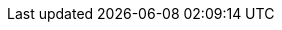 // BEGIN -- _attributes-local.adoc -- Couchbase Lite
//
// Definition:
//    Objective: This adoc defines values for attributes specific to pages within Couchbase Lite (any module, including ROOT)
//    Invoked-by: ROOT:_partials/_std_cbl_hdr.adoc (from within module/_partials_std-cbl-hdr-{module name}.adoc)
//    Parameters: none
// End Definition:

// BEGIN -- Product and Versioning Attributes
//
:product: {cbl}
:prodTechNm: {cblTechNm}

:version-patch: 0
:vrsnLatestRel: {major}.{minor}
:vrsnLatestRelFull: {version-full}
:vrsnMaintRelFull: {major}.{minor}.{version-patch}
//:version: {major}.{minor}
//:version-full: {major}.{minor}.0
//
// End Product Versioning attributes

// Component Features
:ftr_jPlatNm: {product} for Java
:ftr_jAndNM: {product} for Android
:ftr_SwiftNM: {product} for Swift
// End of Component Features


// List styles
:list-style--ordered: [loweralpha]
:list-style--unordered:
:list-style--steps: [arabic]
:list-style--steps2: [lowerroman]
:list-style--steps3: [loweralpha]
//

// Begin -- Source Languages
// :langAndroid: kotlin
// :langAndroidFull: java-android
// :langClang: clang
// :langCsharp: csharp
// :langJava: java
// :langJavaFull: java
// :langJavascript: javascript
// :langObjc: objc
// :langObjcFull: objective-c
// :langSwift: swift
:platform-android: android
:platform-clang: clang
:platform-jvm: jvm
:platform-ios: ios
:platform-web: web
:platform-net: net

// Couchbase Lite
:lang-mod-android: android
:lang-mod-clang: clang
:lang-mod-csharp: csharp
:lang-mod-java: java
:lang-mod-objc: objc
:lang-mod-swift: swift
:lang-name-android: kotlin
:lang-name-clang: clang
:lang-name-csharp: csharp
:lang-name-java: java
:lang-name-objc: objc
:lang-name-swift: swift
:lang-name-javascript: javascript
:lang-platform-android: {platform-android}
:lang-platform-clang: {platform-clang}
:lang-platform-csharp: {platform-net}
:lang-platform-java: {platform-jvm}
:lang-platform-objc: {platform-ios}
:lang-platform-swift: {platform-ios}
:lang-platform-javascript: {platform-web}
:lang-title-android: Android
:lang-title-clang: C
:lang-title-csharp: C#/.Net
:lang-title-java: Java
:lang-title-objc: Objective C
:lang-title-swift: Swift

// End -- Source Languages
:nmCbBlogLink: {url-cb-blog}[The Couchbase Blog]
:nmCBdwnlds: Couchbase Downloads
:nmSampleAppDb: getting-started.cblite2
// :nmSampleAppDbPath: /resources/getting-started.cblite2
:nmSampleAppDbPath: /getting-started.cblite2
:nmMobStarterApp: GettingStarted
:nmStarterCode: StarterCode1.0
:nmSampleAppUser: admin
:nmSampleAppPassword: password
// :nmLangJava: java
// :nmLangJS: javascript
// :nmLangClang: C
// :nmLangNet: C#/.Net
// :nmLangSwift: Swift
// :nmLangobjc: Objective-C
// :nmLangAndroid: Android

:tknwip: Under Construction
:tknwip-note: This page is {tknwip} and is included as a place holder only.
:ns: None specified
:ns-this: {ns} in this release
:ellipsis: ...

:build-local: https://localhost:5000
:build-staging: https://docs-staging.couchbase.com
:build-beta: https://docs-betacouchbase.com
:build-sandbox: https://docs-sandbox.couchbase.com
:build-production: https://docs.couchbase.com
//
:is-live!:
ifeval::[{site-key} == {build-production}]
:is-live:
endif::[]

// BEGIN -- Common Couchbase Lite URL Declarations
//
// General CB links
:url-cb-website: https://www.couchbase.com/

:url-enterprise: {url-cb-website}products/editions[Enterprise Edition]
:url-community: {url-cb-website}products/editions[Community Edition]
:url-support-policy: {url-cb-website}support-policy[Couchbase Support]
:url-license-and-supp-faq: {url-cb-website}licensing-and-support-faq
[Licensing]
:url-cb-blog: https://blog.couchbase.com/
:url-cb-blog-replication: {url-cb-blog}data-replication-couchbase-mobile/[Introducing the Data Replication Protocol^]
:url-cb-blog-cert-pinning: {url-cb-blog}certificate-pinning-android-with-couchbase-mobile/[Certificate Pinning with Couchbase Mobile^]
:url-cb-blog-link: {url-cb-blog}[The Couchbase Blog]

// BEGIN -- download urls
:url-cb-downloads-all: {url-cb-website}downloads
:url-cb-downloads: {url-cb-downloads-all}?family=mobile
// deprecate this
:url-downloads-mobile: {url-cb-downloads}
// deprecated that

:url-download-swift: https://packages.couchbase.com/releases/couchbase-lite-ios/2.8.0-beta/couchbase-lite-swift_community_2.8.0.zip[Couchbase Lite Swift]
:url-download-clang: https://packages.couchbase.com/releases/couchbase-lite-c/2.8.0-beta/couchbase-lite-objc_community_2.8.0.zip[Couchbase Lite C]
:url-download-objc: https://packages.couchbase.com/releases/couchbase-lite-ios/2.8.0-beta/couchbase-lite-objc_community_2.8.0.zip[Couchbase Lite ObjC]
:url-download-android: https://packages.couchbase.com/releases/couchbase-lite-android/2.8.0-beta/couchbase-lite-android_community_2.8.0.zip[Couchbase Lite Android]
:url-download-java: https://packages.couchbase.com/releases/couchbase-lite-java/2.8.0-beta/couchbase-lite-java_community_2.8.0.zip[Couchbase Lite Java]
:url-download-csharp: https://www.nuget.org/packages/Couchbase.Lite.Community/[Nuget]
// END -- download urls

// API Reference Links
// :url-api-references: http://docs.couchbase.com/mobile/{version}/couchbase-lite-{module}
// :url-api-references-staging: https://ibsoln.github.io/stage/api/{version-full}/couchbase-lite-
:url-api-references-staging: https://ibsoln.github.io/api/mobile/{vrsnLatestRel}/couchbase-lite-
:url-api-references-beta: https://ibsoln.github.io/betasites/api/mobile/{version-full}/couchbase-lite-
:url-api-references-production: http://docs.couchbase.com/mobile/{version-full}/couchbase-lite-

:url-api-references-pfx: {url-api-references-staging}
ifdef::is-live[]
:url-api-references-pfx: {url-api-references-production}
endif::[]

:url-api-references-android: {url-api-references-pfx}{lang-mod-android}
:url-api-references-clang: {url-api-references-pfx}c
:url-api-references-csharp: {url-api-references-pfx}net
// :url-api-references-csharp: {url-api-references-pfx}{lang-mod-csharp}
:url-api-references-java: {url-api-references-pfx}{lang-mod-java}
:url-api-references-objc: {url-api-references-pfx}{lang-mod-objc}
:url-api-references-swift: {url-api-references-pfx}{lang-mod-swift}

// GitHub links
:url-github-cbl: https://github.com/couchbase/couchbase-lite-
:url-github-repo-pfx-mobile-tools: https://github.com/couchbaselabs/couchbase-mobile-tools
:url-github-repo-mobile-tools: {url-github-repo-pfx-mobile-tools}.git[Couchbase Mobile Tools^]
:url-github-repo-mobile-tools-cblite: {url-github-repo-pfx-mobile-tools}/blob/master/README.cblite.md[cblite on GitHub^]
:url-github-cblite-docs: {url-github-repo-pfx-mobile-tools}/blob/master/Documentation.md
:url-github-cblite-docs-cp: {url-github-cblite-docs}#cp-aka-export-import-push-pull[cblite cp (export, import, push, pull)^]

:url-cb-mobStarterApp: https://github.com/ibsoln/cblGettingStarted.git

// Issue Links
:url-issues-android: {url-github-cbl}-android/issues
:url-issues-clang: {url-github-cbl}-c/issues
:url-issues-csharp: {url-github-cbl}-csharp/issues
:url-issues-java: {url-github-cbl}-android/issues
:url-issues-objc: {url-github-cbl}-ios/issues
:url-issues-swift: {url-github-cbl}-ios/issues

// END URLs



// BEGIN -- Snippets and Partials Links
:root-examples: ROOT:example$
:root-partials: ROOT:partial$
:root-commons: {root-partials}commons/common-
//:root-images: ROOT:assets/images/
:root-images: ROOT:assets/images/
:root-attachments: ROOT:assets/attachments/

:android-pages: {lang-mod-android}:page$
:android-examples: {lang-mod-android}:example$
:clang-examples: {lang-mod-clang}:example$
:csharp-examples: {lang-mod-csharp}:example$
:java-examples: {lang-mod-java}:example$
:objc-examples: {lang-mod-objc}:example$
:swift-examples: {lang-mod-swift}:example$

:snippets-pfx--android: example$snippets/app/src/main/
:snippets-pfx--android-kt: {snippets-pfx--android}kotlin/com/couchbase/code_snippets/
:snippets-pfx--android-java: {snippets-pfx--android}java/com/couchbase/code_snippets/
:snippets-pfx: example$code_snippets/
:snippets-content--android-kotlin: {lang-mod-android}:{snippets-pfx--android-kt}Examples.kt
:snippets-content--android-java: {lang-mod-android}:{snippets-pfx--android-java}Examples.java
:snippets-content--clang: {lang-mod-clang}:{snippets-pfx}SampleCodeTest.cc
:snippets-content--csharp: {lang-mod-csharp}:{snippets-pfx}Program.cs
:snippets-content--java: {lang-mod-java}:{snippets-pfx}Examples.java
:snippets-content--objc: {lang-mod-objc}:{snippets-pfx}SampleCodeTest.m
:snippets-content--swift: {lang-mod-swift}:{snippets-pfx}SampleCodeTest.swift

// :snippets-p2psync-ws--android: {lang-mod-android}:{snippets-pfx--android}/code_snippets/p2psync-websocket.java
:snippets-p2psync-ws--clang: {snippets-content--clang}
:snippets-p2psync-ws--csharp: {lang-mod-csharp}:{snippets-pfx}p2psync-websocket.cs
:snippets-p2psync-ws--java: {lang-mod-java}:{snippets-pfx}p2psync-websocket.java
:snippets-p2psync-ws--objc: {lang-mod-objc}:{snippets-pfx}p2psync-websocket.m
:snippets-p2psync-ws--swift: {lang-mod-swift}:{snippets-pfx}p2psync-websocket.swift

// SGW Pages
:pg-sgw-gs-install: gs-sgw-install.adoc

// SGW Xrefs
:xref-pg-sgw-gs-install: {xref-pfx-sgw}:{pg-sgw-gs-install}[Install Sync Gateway]


// Couchbase Lite Pages

:component-mob-status: {_page-status-gamma}
:component-cbl-status: {_page-status-gamma}
:component-sgw-status: {_page-status-gamma}

//
// End Standard URL Attributes

// diag: Env+Local(ROOT)


:securestorage: secure storage
:securestorage-api: secure storage API


ifdef::is-android[]
:securestorage: Keystore
:securestorage-api: KeyStore API
endif::[]

ifeval::["{param-platform}"=="{platform-ios}"]
:securestorage: Keychain
:securestorage-api: Keychain API
endif::[]


// END -- _attributes-local.adoc -- Couchbase Lite
